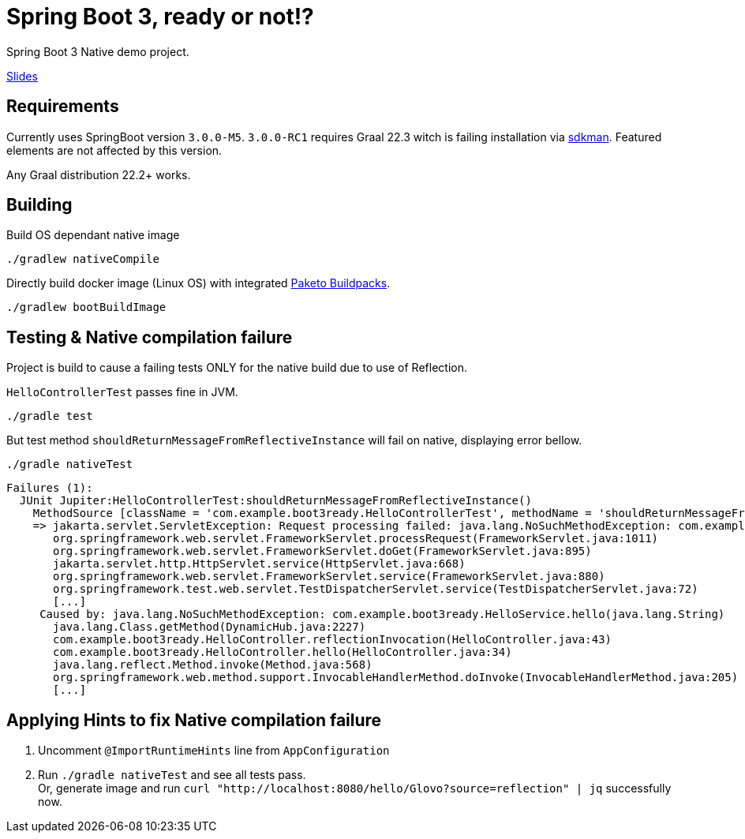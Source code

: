 = Spring Boot 3, ready or not!?

Spring Boot 3 Native demo project.

https://docs.google.com/presentation/d/1KHL5aCsNxMqDqeipxUZd7CUDCg-mOKXYEAkICC8_2qI/edit?usp=sharing[Slides]

== Requirements

Currently uses SpringBoot version `3.0.0-M5`.
`3.0.0-RC1` requires Graal 22.3 witch is failing installation via https://sdkman.io/[sdkman].
Featured elements are not affected by this version.

Any Graal distribution 22.2+ works.

== Building

Build OS dependant native image

 ./gradlew nativeCompile


Directly build docker image (Linux OS) with integrated https://paketo.io/[Paketo Buildpacks].

 ./gradlew bootBuildImage


== Testing & Native compilation failure

Project is build to cause a failing tests ONLY for the native build due to use of Reflection.


`HelloControllerTest` passes fine in JVM.

 ./gradle test

But test method `shouldReturnMessageFromReflectiveInstance` will fail on native, displaying error bellow.

 ./gradle nativeTest

----
Failures (1):
  JUnit Jupiter:HelloControllerTest:shouldReturnMessageFromReflectiveInstance()
    MethodSource [className = 'com.example.boot3ready.HelloControllerTest', methodName = 'shouldReturnMessageFromReflectiveInstance', methodParameterTypes = '']
    => jakarta.servlet.ServletException: Request processing failed: java.lang.NoSuchMethodException: com.example.boot3ready.HelloService.hello(java.lang.String)
       org.springframework.web.servlet.FrameworkServlet.processRequest(FrameworkServlet.java:1011)
       org.springframework.web.servlet.FrameworkServlet.doGet(FrameworkServlet.java:895)
       jakarta.servlet.http.HttpServlet.service(HttpServlet.java:668)
       org.springframework.web.servlet.FrameworkServlet.service(FrameworkServlet.java:880)
       org.springframework.test.web.servlet.TestDispatcherServlet.service(TestDispatcherServlet.java:72)
       [...]
     Caused by: java.lang.NoSuchMethodException: com.example.boot3ready.HelloService.hello(java.lang.String)
       java.lang.Class.getMethod(DynamicHub.java:2227)
       com.example.boot3ready.HelloController.reflectionInvocation(HelloController.java:43)
       com.example.boot3ready.HelloController.hello(HelloController.java:34)
       java.lang.reflect.Method.invoke(Method.java:568)
       org.springframework.web.method.support.InvocableHandlerMethod.doInvoke(InvocableHandlerMethod.java:205)
       [...]
----

== Applying Hints to fix Native compilation failure

. Uncomment `@ImportRuntimeHints` line from `AppConfiguration`
. Run `./gradle nativeTest` and see all tests pass. +
 Or, generate image and run `curl "http://localhost:8080/hello/Glovo?source=reflection" | jq` successfully now.
